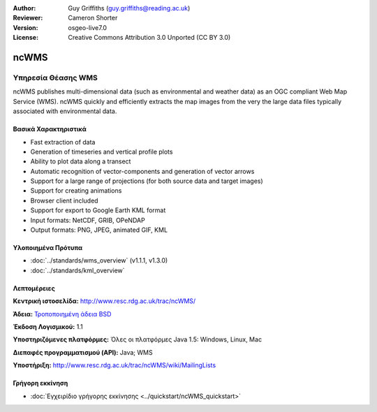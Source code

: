 :Author: Guy Griffiths (guy.griffiths@reading.ac.uk)
:Reviewer: Cameron Shorter
:Version: osgeo-live7.0
:License: Creative Commons Attribution 3.0 Unported (CC BY 3.0)

.. image:: ../../images/project_logos/logo-ncWMS.png
 :scale: 100 %
 :alt: project logo
 :align: right
 :target: http://www.resc.rdg.ac.uk/trac/ncWMS/

ncWMS
================================================================================

Υπηρεσία Θέασης WMS
~~~~~~~~~~~~~~~~~~~

ncWMS publishes multi-dimensional data (such as environmental and weather data) as an OGC compliant Web Map Service (WMS). ncWMS quickly and efficiently extracts the map images from the very the large data files typically associated with environmental data.

Βασικά Χαρακτηριστικά
---------------------

* Fast extraction of data

* Generation of timeseries and vertical profile plots

* Ability to plot data along a transect

* Automatic recognition of vector-components and generation of vector arrows

* Support for a large range of projections (for both source data and target images)
 
* Support for creating animations

* Browser client included

* Support for export to Google Earth KML format

* Input formats: NetCDF, GRIB, OPeNDAP

* Output formats: PNG, JPEG, animated GIF, KML

Υλοποιημένα Πρότυπα
-------------------

* :doc:`../standards/wms_overview` (v1.1.1, v1.3.0)

* :doc:`../standards/kml_overview`

Λεπτομέρειες
--------------------------------------------------------------------------------

**Κεντρική ιστοσελίδα:** http://www.resc.rdg.ac.uk/trac/ncWMS/

**Άδεια:** `Τροποποιημένη άδεια BSD <http://www.resc.rdg.ac.uk/trac/ncWMS/wiki/LicencePage>`_

**Έκδοση Λογισμικού:** 1.1

**Υποστηριζόμενες πλατφόρμες:** Όλες οι πλατφόρμες Java 1.5: Windows, Linux, Mac

**Διεπαφές προγραμματισμού (API):** Java; WMS

**Υποστήριξη:** http://www.resc.rdg.ac.uk/trac/ncWMS/wiki/MailingLists


Γρήγορη εκκίνηση
--------------------------------------------------------------------------------

* :doc:`Εγχειρίδιο γρήγορης εκκίνησης <../quickstart/ncWMS_quickstart>`

